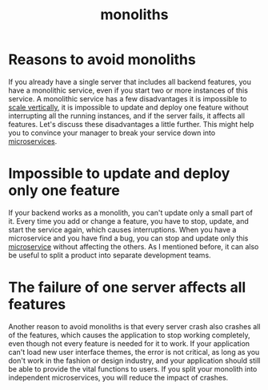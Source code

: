 :PROPERTIES:
:ID:       c5d789cf-3642-4b2a-a316-4edb622b2212
:END:
#+title: monoliths
#+filetags:
* Reasons to avoid monoliths
If you already have a single server that includes all backend features, you have a monolithic service, even if you start two or more instances of this service. A monolithic service has a few disadvantages it is impossible to [[id:f33de583-8091-4e87-9a7e-579a5f9e0e3d][scale vertically]], it is impossible to update and deploy one feature without interrupting all the running instances, and if the server fails, it affects all features. Let's discuss these disadvantages a little further. This might help you to convince your manager to break your service down into [[id:10682b04-b1f4-4200-a3a6-23a5d82c2795][microservices]].

* Impossible to update and deploy only one feature
If your backend works as a monolith, you can't update only a small part of it. Every time you add or change a feature, you have to stop, update, and start the service again, which causes interruptions.
When you have a microservice and you have find a bug, you can stop and update only this [[id:10682b04-b1f4-4200-a3a6-23a5d82c2795][microservice]] without affecting the others. As I mentioned before, it can also be useful to split a product into separate development teams.

* The failure of one server affects all features
Another reason to avoid monoliths is that every server crash also crashes all of the features, which causes the application to stop working completely, even though not every feature is needed for it to work. If your application can't load new user interface themes, the error is not critical, as long as you don't work in the fashion or design industry, and your application should still be able to provide the vital functions to users. If you split your monolith into independent microservices, you will reduce the impact of crashes.
